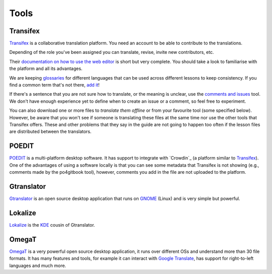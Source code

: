 Tools
=====

Transifex
---------

`Transifex`_ is a collaborative translation platform. You need an account to be
able to contribute to the translations.

Depending of the role you've been assigned you can translate, revise, invite new
contributors, etc.

Their `documentation on how to use the web editor`_ is short but very complete.
You should take a look to familiarise with the platform and all its advantages.

We are keeping `glossaries`_ for different languages that can be used across
different lessons to keep consistency. If you find a common term that's not
there, `add it`_!

If there's a sentence that you are not sure how to translate, or the meaning is
unclear, use the `comments and issues`_ tool. We don't have enough experience
yet to define when to create an issue or a comment, so feel free to experiment.

You can also download one or more files to `translate them offline` or from your
favourite tool (some specified below). However, be aware that you won't see if
someone is translating these files at the same time nor use the other tools that
Transifex offers. These and other problems that they say in the guide are not
going to happen too often if the lesson files are distributed between the
translators.

POEDIT
------

`POEDIT`_ is a multi-platform desktop software. It has support to integrate with
`Crowdin`_ (a platform similar to `Transifex`_). One of the advantages of using a
software locally is that you can see some metadata that Transifex is not showing
(e.g., comments made by the po4gitbook tool), however, comments you add in the
file are not uploaded to the platform.

Gtranslator
-----------

`Gtranslator`_ is an open source desktop application that runs on `GNOME`_ (Linux)
and is very simple but powerful.

Lokalize
--------

`Lokalize`_ is the `KDE`_ cousin of Gtranslator.


OmegaT
------

`OmegaT`_ is a very powerful open source desktop application, it runs over
different OSs and understand more than 30 file formats. It has many features and
tools, for example it can interact with `Google Translate`_, has support for
right-to-left languages and much more.



.. _Transifex: https://www.transifex.com/
.. _documentation on how to use the web editor: https://docs.transifex.com/translation/translating-with-the-web-editor
.. _glossaries: https://docs.transifex.com/translation/using-the-glossary
.. _add it: https://docs.transifex.com/glossary/adding-terms
.. _comments and issues: https://docs.transifex.com/translation/tools-in-the-editor#comments-and-issues
.. _translate them offline: https://docs.transifex.com/translation/offline
.. _POEDIT: https://poedit.net/
.. _Gtranslator: https://wiki.gnome.org/Apps/Gtranslator
.. _GNOME: https://www.gnome.org/
.. _Lokalize: https://userbase.kde.org/Lokalize
.. _KDE: https://kde.org
.. _OmegaT: https://omegat.org/
.. _Google Translate: https://translate.google.com/
